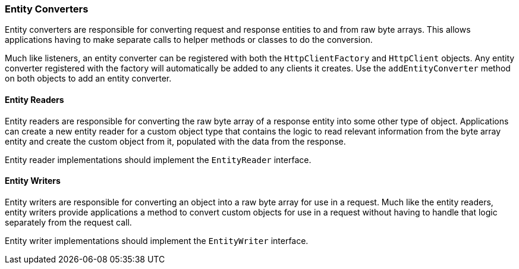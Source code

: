 === Entity Converters

Entity converters are responsible for converting request and response entities to and from raw byte arrays. This allows
applications having to make separate calls to helper methods or classes to do the conversion.

Much like listeners, an entity converter can be registered with both the `HttpClientFactory` and `HttpClient` objects.
Any entity converter registered with the factory will automatically be added to any clients it creates. Use the
`addEntityConverter` method on both objects to add an entity converter.

==== Entity Readers

Entity readers are responsible for converting the raw byte array of a response entity into some other type of object.
Applications can create a new entity reader for a custom object type that contains the logic to read relevant
information from the byte array entity and create the custom object from it, populated with the data from the response.

Entity reader implementations should implement the `EntityReader` interface.

==== Entity Writers

Entity writers are responsible for converting an object into a raw byte array for use in a request. Much like the entity
readers, entity writers provide applications a method to convert custom objects for use in a request without having to
handle that logic separately from the request call.

Entity writer implementations should implement the `EntityWriter` interface.
